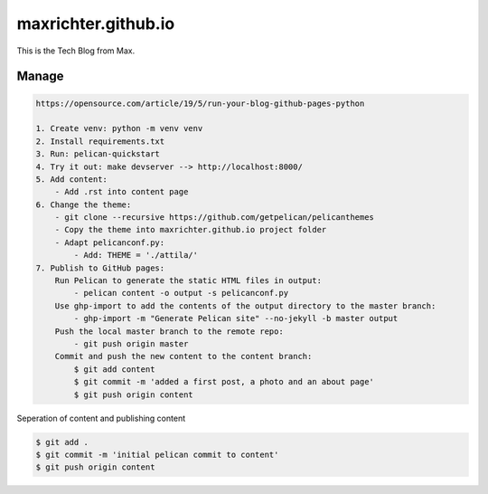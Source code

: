 ====================
maxrichter.github.io
====================

This is the Tech Blog from Max.

Manage
------

.. code-block:: bash

    https://opensource.com/article/19/5/run-your-blog-github-pages-python

    1. Create venv: python -m venv venv
    2. Install requirements.txt
    3. Run: pelican-quickstart
    4. Try it out: make devserver --> http://localhost:8000/
    5. Add content:
        - Add .rst into content page
    6. Change the theme:
        - git clone --recursive https://github.com/getpelican/pelicanthemes
        - Copy the theme into maxrichter.github.io project folder
        - Adapt pelicanconf.py:
            - Add: THEME = './attila/'
    7. Publish to GitHub pages:
        Run Pelican to generate the static HTML files in output:
            - pelican content -o output -s pelicanconf.py
        Use ghp-import to add the contents of the output directory to the master branch:
            - ghp-import -m "Generate Pelican site" --no-jekyll -b master output
        Push the local master branch to the remote repo:
            - git push origin master
        Commit and push the new content to the content branch:
            $ git add content
            $ git commit -m 'added a first post, a photo and an about page'
            $ git push origin content

Seperation of content and publishing content

.. code-block:: bash

    $ git add .
    $ git commit -m 'initial pelican commit to content'
    $ git push origin content